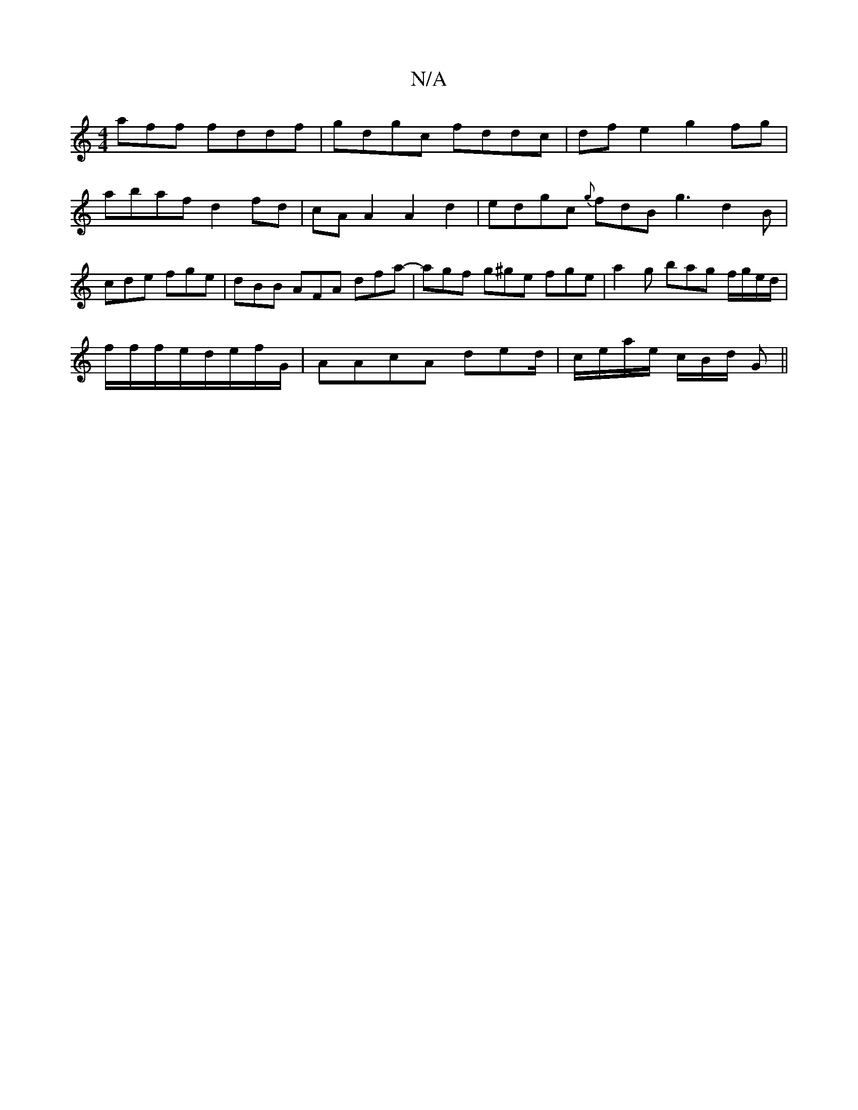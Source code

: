 X:1
T:N/A
M:4/4
R:N/A
K:Cmajor
aff fddf|gdgc fddc| df e2 g2fg|abaf d2 fd|cA A2 A2 d2 | edgc {g}fdB g3 d2 B | cde fge | dBB AFA dfa |-agf g^ge fge | a2g bag f/g/e/d/|
f/f/f/e/d/e/f/G/ | AAcA ded/2|c/e/a/e/ c/B/d/ G ||

B |"C"D2 Gc (